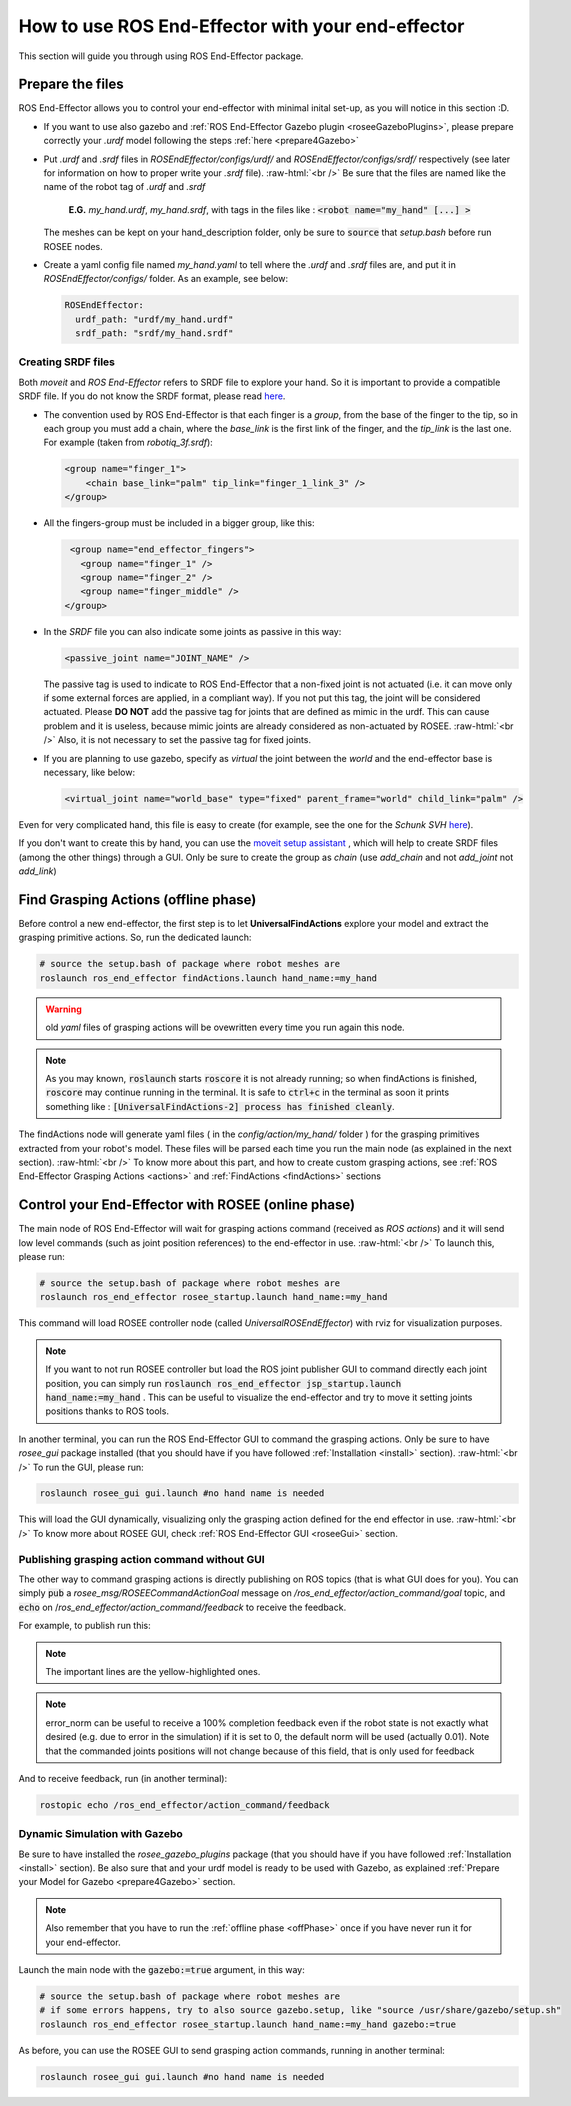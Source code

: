 .. _usage:

.. role:: raw-html(raw)
    :format: html

How to use ROS End-Effector with your end-effector
==================================================
This section will guide you through using ROS End-Effector package.

.. _prepareTheFiles:

Prepare the files
####################

ROS End-Effector allows you to control your end-effector with minimal inital set-up, as you will notice in this section :D.

- If you want to use also gazebo and :ref:`ROS End-Effector Gazebo plugin <roseeGazeboPlugins>`, please prepare correctly your *.urdf* model following the steps :ref:`here <prepare4Gazebo>`

- Put *.urdf* and *.srdf* files in *ROSEndEffector/configs/urdf/* and *ROSEndEffector/configs/srdf/* respectively
  (see later for information on how to proper write your *.srdf* file).
  :raw-html:`<br />`
  Be sure that the files are named like the name of the robot tag of *.urdf* and *.srdf*
  
    **E.G.** *my_hand.urdf*, *my_hand.srdf*, with tags in the files like : :code:`<robot name="my_hand" [...] >`

  The meshes can be kept on your hand_description folder, only be sure to :code:`source` that *setup.bash* before run ROSEE nodes.

- Create a yaml config file named *my_hand.yaml* to tell where the *.urdf* and *.srdf* files are, and put it in *ROSEndEffector/configs/* folder. As an example, see below:

  .. code-block:: yaml 

    ROSEndEffector:
      urdf_path: "urdf/my_hand.urdf"
      srdf_path: "srdf/my_hand.srdf"


Creating SRDF files
*********************

Both *moveit* and *ROS End-Effector* refers to SRDF file to explore your hand. So it is important to provide a compatible SRDF file. 
If you do not know the SRDF format, please read `here <http://wiki.ros.org/srdf>`_.

- The convention used by ROS End-Effector is that each finger is a *group*, from the base of the finger to the tip, so in each group you must add a chain, where the *base_link* is the first link of the finger, and the *tip_link* is the last one. For example (taken from *robotiq_3f.srdf*):

  .. code-block:: xml 

    <group name="finger_1">
        <chain base_link="palm" tip_link="finger_1_link_3" />
    </group>

- All the fingers-group must be included in a bigger group, like this:

  .. code-block:: xml 

    <group name="end_effector_fingers">
      <group name="finger_1" />
      <group name="finger_2" />
      <group name="finger_middle" />
   </group>

- In the *SRDF* file you can also indicate some joints as passive in this way:

  .. code-block:: xml 

    <passive_joint name="JOINT_NAME" /> 

  The passive tag is used to indicate to ROS End-Effector that a non-fixed joint is not actuated (i.e. it can move only if some external forces are applied, in a compliant way). If you not put this tag, the joint will be considered actuated.
  Please **DO NOT** add the passive tag for joints that are defined as mimic in the urdf. This can cause problem and it is useless, because mimic joints are already considered as non-actuated by ROSEE. 
  :raw-html:`<br />` 
  Also, it is not necessary to set the passive tag for fixed joints.
	
- If you are planning to use gazebo, specify as *virtual* the joint between the *world* and the end-effector base is necessary, like below:

  .. code-block:: xml 

    <virtual_joint name="world_base" type="fixed" parent_frame="world" child_link="palm" />


Even for very complicated hand, this file is easy to create (for example, see the one for the *Schunk SVH* `here <https://github.com/ADVRHumanoids/ROSEndEffector/blob/devel/configs/srdf/schunk.srdf>`_).

If you don't want to create this by hand, you can use the `moveit setup assistant <http://docs.ros.org/kinetic/api/moveit_tutorials/html/doc/setup_assistant/setup_assistant_tutorial.html>`_ , which will help to create SRDF files (among the other things) through a GUI. Only be sure to create the group as *chain* (use *add_chain* and not *add_joint* not *add_link*)

.. _offPhase:

Find Grasping Actions (offline phase)
######################################
Before control a new end-effector, the first step is to let **UniversalFindActions** explore your model and extract the grasping primitive actions. So, run the dedicated launch:

.. code-block:: bash

  # source the setup.bash of package where robot meshes are
  roslaunch ros_end_effector findActions.launch hand_name:=my_hand

.. warning::
  old *yaml* files of grasping actions will be ovewritten every time you run again this node.

.. note::
  As you may known, :code:`roslaunch` starts :code:`roscore` it is not already running; so when findActions is finished, :code:`roscore` may continue running in the terminal. It is safe to :code:`ctrl+c` in the terminal as soon it prints something like : :code:`[UniversalFindActions-2] process has finished cleanly`.


  
The findActions node will generate yaml files ( in the *config/action/my_hand/* folder ) for the grasping primitives extracted from your robot's model. 
These files will be parsed each time you run the main node (as explained in the next section).
:raw-html:`<br />`
To know more about this part, and how to create custom grasping actions, see :ref:`ROS End-Effector Grasping Actions <actions>` and :ref:`FindActions <findActions>` sections

.. _controlEEWithROSEE:

Control your End-Effector with ROSEE (online phase)
####################################################

The main node of ROS End-Effector will wait for grasping actions command (received as *ROS actions*) and it will send low level commands (such as joint position references) to the end-effector in use.
:raw-html:`<br />`
To launch this, please run:

.. code-block:: bash

  # source the setup.bash of package where robot meshes are
  roslaunch ros_end_effector rosee_startup.launch hand_name:=my_hand
  
This command will load ROSEE controller node (called *UniversalROSEndEffector*) with rviz for visualization purposes.

.. note::
  If you want to not run ROSEE controller but load the ROS joint publisher GUI to command directly each joint position, you can simply run :code:`roslaunch ros_end_effector jsp_startup.launch hand_name:=my_hand` . This can be useful to visualize the end-effector and try to move it setting joints positions thanks to ROS tools.

In another terminal, you can run the ROS End-Effector GUI to command the grasping actions. Only be sure to have *rosee_gui* package installed (that you should have if you have followed :ref:`Installation <install>` section).
:raw-html:`<br />`
To run the GUI, please run:

.. code-block:: bash

  roslaunch rosee_gui gui.launch #no hand name is needed

This will load the GUI dynamically, visualizing only the grasping action defined for the end effector in use.
:raw-html:`<br />`
To know more about ROSEE GUI, check :ref:`ROS End-Effector GUI <roseeGui>` section.

Publishing grasping action command without GUI
************************************************

The other way to command grasping actions is directly publishing on ROS topics (that is what GUI does for you). 
You can simply :code:`pub` a *rosee_msg/ROSEECommandActionGoal* message on */ros_end_effector/action_command/goal* topic, and :code:`echo` on /*ros_end_effector/action_command/feedback* to receive the feedback.

For example, to publish run this:

.. code-block:: bash
  :emphasize-lines: 13,14,15,16,17,18,19,20
  
  rostopic pub /ros_end_effector/action_command/goal rosee_msg/ROSEECommandActionGoal "header:
      seq: 0
      stamp:
        secs: 0
        nsecs: 0
      frame_id: ''
  goal_id:
    stamp:
      secs: 0
      nsecs: 0
    id: ''
  goal:
    goal_action:
      seq: 0
      stamp: {secs: 0, nsecs: 0}
      action_name: 'pinchTight'
      action_type: 0
      actionPrimitive_type: 0
      selectable_items: ['index', 'thumb']
      percentage: 1.0
      error_norm: 0"

.. note::
  The important lines are the yellow-highlighted ones.

.. note::
  error_norm can be useful to receive a 100% completion feedback even if the robot state is not exactly what desired (e.g. due to error in the simulation)
  if it is set to 0, the default norm will be used (actually 0.01). Note that the commanded joints positions will not change because of this field, that is
  only used for feedback


And to receive feedback, run (in another terminal):

.. code-block:: bash
  
  rostopic echo /ros_end_effector/action_command/feedback 



Dynamic Simulation with Gazebo
********************************

Be sure to have installed the *rosee_gazebo_plugins* package (that you should have if you have followed :ref:`Installation <install>` section). Be also sure that and your urdf model is ready to be used with Gazebo, as explained :ref:`Prepare your Model for Gazebo <prepare4Gazebo>` section. 

.. note::
  Also remember that you have to run the :ref:`offline phase <offPhase>` once if you have never run it for your end-effector.

Launch the main node with the :code:`gazebo:=true` argument, in this way:

.. code-block:: bash

  # source the setup.bash of package where robot meshes are
  # if some errors happens, try to also source gazebo.setup, like "source /usr/share/gazebo/setup.sh"
  roslaunch ros_end_effector rosee_startup.launch hand_name:=my_hand gazebo:=true
  
As before, you can use the ROSEE GUI to send grasping action commands, running in another terminal:

.. code-block:: bash

  roslaunch rosee_gui gui.launch #no hand name is needed



